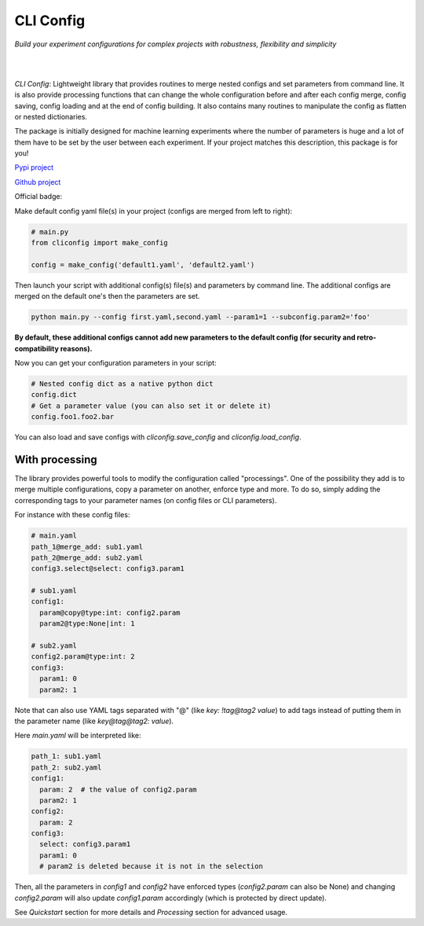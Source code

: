 CLI Config
==========

*Build your experiment configurations for complex projects with robustness, flexibility and simplicity*

|

.. image:: _static/logo_extend.png
  :align: center
  :width: 1000
  :alt: CLI config logo

|

*CLI Config*: Lightweight library that provides routines to merge nested configs
and set parameters from command line. It is also provide processing functions
that can change the whole configuration before and after each config merge, config
saving, config loading and at the end of config building. It also contains many
routines to manipulate the config as flatten or nested dictionaries.

The package is initially designed for machine learning experiments where the
number of parameters is huge and a lot of them have to be set by the user between
each experiment. If your project matches this description, this package is for you!

`Pypi project <https://pypi.org/project/cliconfig/>`_

`Github project <https://github.com/valentingol/cliconfig>`_


|PyPI version| |PythonVersion| |License| |Waka_Time|

|Ruff_logo| |Black_logo|

|Ruff| |Flake8| |Pydocstyle| |MyPy| |PyLint|

|Tests| |Coverage| |Documentation Status|

Official badge:
|Config|

Make default config yaml file(s) in your project (configs are merged from left to right):

.. code:: python

   # main.py
   from cliconfig import make_config

   config = make_config('default1.yaml', 'default2.yaml')

Then launch your script with additional config(s) file(s) and parameters by command line.
The additional configs are merged on the default one's then the parameters are set.

.. code:: bash

   python main.py --config first.yaml,second.yaml --param1=1 --subconfig.param2='foo'

**By default, these additional configs cannot add new parameters to the default config
(for security and retro-compatibility reasons).**

Now you can get your configuration parameters in your script:

.. code:: python

   # Nested config dict as a native python dict
   config.dict
   # Get a parameter value (you can also set it or delete it)
   config.foo1.foo2.bar

You can also load and save configs with `cliconfig.save_config` and `cliconfig.load_config`.

With processing
---------------

The library provides powerful tools to modify the configuration called "processings".
One of the possibility they add is to merge multiple configurations,
copy a parameter on another, enforce type and more. To do so, simply adding the
corresponding tags to your parameter names (on config files or CLI parameters).

For instance with these config files:

.. code:: yaml

    # main.yaml
    path_1@merge_add: sub1.yaml
    path_2@merge_add: sub2.yaml
    config3.select@select: config3.param1

    # sub1.yaml
    config1:
      param@copy@type:int: config2.param
      param2@type:None|int: 1

    # sub2.yaml
    config2.param@type:int: 2
    config3:
      param1: 0
      param2: 1

Note that can also use YAML tags separated with "@" (like `key: !tag@tag2 value`)
to add tags instead of putting them in the parameter name (like `key@tag@tag2: value`).

Here `main.yaml` will be interpreted like:

.. code:: yaml

    path_1: sub1.yaml
    path_2: sub2.yaml
    config1:
      param: 2  # the value of config2.param
      param2: 1
    config2:
      param: 2
    config3:
      select: config3.param1
      param1: 0
      # param2 is deleted because it is not in the selection

Then, all the parameters in `config1` and `config2` have enforced types
(`config2.param` can also be None) and changing `config2.param` will also update
`config1.param` accordingly (which is protected by direct update).

See *Quickstart* section for more details and *Processing* section for advanced usage.

.. |PyPI version| image:: https://img.shields.io/github/v/tag/valentingol/cliconfig?label=Pypi&logo=pypi&logoColor=yellow
   :target: https://pypi.org/project/cliconfig/
.. |PythonVersion| image:: https://img.shields.io/badge/Python-3.7%20%7E%203.11-informational
.. |License| image:: https://img.shields.io/github/license/valentingol/cliconfig?color=999
   :target: https://stringfixer.com/fr/MIT_license
.. |Waka_Time| image:: https://wakatime.com/badge/github/valentingol/cliconfig.svg
    :target: https://wakatime.com/badge/github/valentingol/cliconfig
.. |Ruff_logo| image:: https://img.shields.io/endpoint?url=https://raw.githubusercontent.com/charliermarsh/ruff/main/assets/badge/v1.json
   :target: https://github.com/charliermarsh/ruff
.. |Black_logo| image:: https://img.shields.io/badge/code%20style-black-000000.svg
   :target: https://github.com/psf/black
.. |Ruff| image:: https://github.com/valentingol/cliconfig/actions/workflows/ruff.yaml/badge.svg
   :target: https://github.com/valentingol/cliconfig/actions/workflows/ruff.yaml
.. |Flake8| image:: https://github.com/valentingol/cliconfig/actions/workflows/flake.yaml/badge.svg
   :target: https://github.com/valentingol/cliconfig/actions/workflows/flake.yaml
.. |Pydocstyle| image:: https://github.com/valentingol/cliconfig/actions/workflows/pydocstyle.yaml/badge.svg
   :target: https://github.com/valentingol/cliconfig/actions/workflows/pydocstyle.yaml
.. |MyPy| image:: https://github.com/valentingol/cliconfig/actions/workflows/mypy.yaml/badge.svg
   :target: https://github.com/valentingol/cliconfig/actions/workflows/mypy.yaml
.. |PyLint| image:: https://img.shields.io/endpoint?url=https://gist.githubusercontent.com/valentingol/ab12676c87f0eaa715bef0f8ad31a604/raw/cliconfig_pylint.json
   :target: https://github.com/valentingol/cliconfig/actions/workflows/pylint.yaml
.. |Tests| image:: https://github.com/valentingol/cliconfig/actions/workflows/tests.yaml/badge.svg
   :target: https://github.com/valentingol/cliconfig/actions/workflows/tests.yaml
.. |Coverage| image:: https://img.shields.io/endpoint?url=https://gist.githubusercontent.com/valentingol/098e9c7c53be88779ee52ef2f2bc8803/raw/cliconfig_tests.json
   :target: https://github.com/valentingol/cliconfig/actions/workflows/tests.yaml
.. |Documentation Status| image:: https://readthedocs.org/projects/cliconfig/badge/?version=latest
   :target: https://cliconfig.readthedocs.io/en/latest/?badge=latest
.. |Config| image:: https://custom-icon-badges.demolab.com/badge/cliconfig-black?logo=cliconfig
    :target: https://github.com/valentingol/cliconfig

